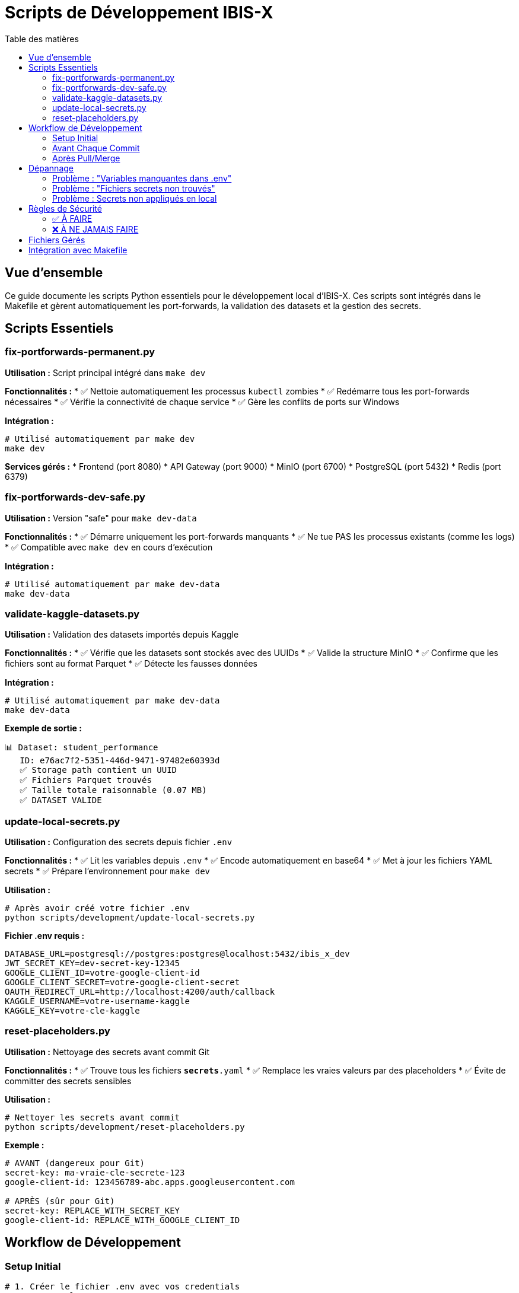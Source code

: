 = Scripts de Développement IBIS-X
:navtitle: Scripts Développement
:toc:
:toc-title: Table des matières
:toclevels: 3
:icons: font

== Vue d'ensemble

Ce guide documente les scripts Python essentiels pour le développement local d'IBIS-X. Ces scripts sont intégrés dans le Makefile et gèrent automatiquement les port-forwards, la validation des datasets et la gestion des secrets.

== Scripts Essentiels

=== fix-portforwards-permanent.py

**Utilisation :** Script principal intégré dans `make dev`

**Fonctionnalités :**
* ✅ Nettoie automatiquement les processus `kubectl` zombies
* ✅ Redémarre tous les port-forwards nécessaires
* ✅ Vérifie la connectivité de chaque service
* ✅ Gère les conflits de ports sur Windows

**Intégration :**
[source,bash]
----
# Utilisé automatiquement par make dev
make dev
----

**Services gérés :**
* Frontend (port 8080)
* API Gateway (port 9000)
* MinIO (port 6700)
* PostgreSQL (port 5432)
* Redis (port 6379)

=== fix-portforwards-dev-safe.py

**Utilisation :** Version "safe" pour `make dev-data`

**Fonctionnalités :**
* ✅ Démarre uniquement les port-forwards manquants
* ✅ Ne tue PAS les processus existants (comme les logs)
* ✅ Compatible avec `make dev` en cours d'exécution

**Intégration :**
[source,bash]
----
# Utilisé automatiquement par make dev-data
make dev-data
----

=== validate-kaggle-datasets.py

**Utilisation :** Validation des datasets importés depuis Kaggle

**Fonctionnalités :**
* ✅ Vérifie que les datasets sont stockés avec des UUIDs
* ✅ Valide la structure MinIO
* ✅ Confirme que les fichiers sont au format Parquet
* ✅ Détecte les fausses données

**Intégration :**
[source,bash]
----
# Utilisé automatiquement par make dev-data
make dev-data
----

**Exemple de sortie :**
[source,bash]
----
📊 Dataset: student_performance
   ID: e76ac7f2-5351-446d-9471-97482e60393d
   ✅ Storage path contient un UUID
   ✅ Fichiers Parquet trouvés
   ✅ Taille totale raisonnable (0.07 MB)
   ✅ DATASET VALIDE
----

=== update-local-secrets.py

**Utilisation :** Configuration des secrets depuis fichier `.env`

**Fonctionnalités :**
* ✅ Lit les variables depuis `.env`
* ✅ Encode automatiquement en base64
* ✅ Met à jour les fichiers YAML secrets
* ✅ Prépare l'environnement pour `make dev`

**Utilisation :**
[source,bash]
----
# Après avoir créé votre fichier .env
python scripts/development/update-local-secrets.py
----

**Fichier .env requis :**
[source,bash]
----
DATABASE_URL=postgresql://postgres:postgres@localhost:5432/ibis_x_dev
JWT_SECRET_KEY=dev-secret-key-12345
GOOGLE_CLIENT_ID=votre-google-client-id
GOOGLE_CLIENT_SECRET=votre-google-client-secret
OAUTH_REDIRECT_URL=http://localhost:4200/auth/callback
KAGGLE_USERNAME=votre-username-kaggle
KAGGLE_KEY=votre-cle-kaggle
----

=== reset-placeholders.py

**Utilisation :** Nettoyage des secrets avant commit Git

**Fonctionnalités :**
* ✅ Trouve tous les fichiers `*secrets*.yaml`
* ✅ Remplace les vraies valeurs par des placeholders
* ✅ Évite de committer des secrets sensibles

**Utilisation :**
[source,bash]
----
# Nettoyer les secrets avant commit
python scripts/development/reset-placeholders.py
----

**Exemple :**
[source,yaml]
----
# AVANT (dangereux pour Git)
secret-key: ma-vraie-cle-secrete-123
google-client-id: 123456789-abc.apps.googleusercontent.com

# APRÈS (sûr pour Git)
secret-key: REPLACE_WITH_SECRET_KEY
google-client-id: REPLACE_WITH_GOOGLE_CLIENT_ID
----

== Workflow de Développement

=== Setup Initial

[source,bash]
----
# 1. Créer le fichier .env avec vos credentials
cp .env.example .env
# Éditer .env avec vos vraies valeurs

# 2. Configurer les secrets
python scripts/development/update-local-secrets.py

# 3. Lancer le développement local
make dev
----

=== Avant Chaque Commit

[source,bash]
----
# Nettoyer les secrets
python scripts/development/reset-placeholders.py

# Commit sécurisé
git add .
git commit -m "votre message"
----

=== Après Pull/Merge

[source,bash]
----
# Reconfigurer les secrets locaux
python scripts/development/update-local-secrets.py
----

== Dépannage

=== Problème : "Variables manquantes dans .env"

[source,bash]
----
# Vérifier votre fichier .env
cat .env

# Copier depuis l'exemple
cp .env.example .env
# Puis éditer avec vos valeurs
----

=== Problème : "Fichiers secrets non trouvés"

[source,bash]
----
# Vérifier la structure
ls -la k8s/base/*/secrets*.yaml
ls -la k8s/overlays/*/secrets*.yaml
----

=== Problème : Secrets non appliqués en local

[source,bash]
----
# Re-exécuter la configuration
python scripts/development/update-local-secrets.py

# Relancer le développement
make dev-clean  # si nécessaire
make dev
----

== Règles de Sécurité

=== ✅ À FAIRE
* **TOUJOURS** exécuter `reset-placeholders.py` avant commit
* Garder le fichier `.env` en local uniquement
* Utiliser des credentials de développement/test
* Vérifier que `.env` est dans `.gitignore`

=== ❌ À NE JAMAIS FAIRE
* **JAMAIS** committer le fichier `.env`
* **JAMAIS** committer des secrets réels dans les YAML
* **JAMAIS** utiliser des credentials de production en local
* **JAMAIS** partager le fichier `.env` publiquement

== Fichiers Gérés

Ces scripts modifient automatiquement :
* `k8s/base/api-gateway/gateway-secrets.yaml`
* `k8s/base/service-selection/kaggle-secrets.yaml`
* `k8s/overlays/azure/oauth-redirect-patch.yaml`

== Intégration avec Makefile

Les scripts sont intégrés dans le Makefile pour une utilisation transparente :

[source,makefile]
----
# Intégration automatique dans make dev
dev-logs: stop-portforwards
	@python scripts/development/fix-portforwards-permanent.py

# Intégration automatique dans make dev-data
dev-data: check-prerequisites
	@python scripts/development/fix-portforwards-dev-safe.py
	@python scripts/development/validate-kaggle-datasets.py

# Commande manuelle pour corriger les port-forwards
fix-portforwards:
	@python scripts/development/fix-portforwards-permanent.py
----

TIP: **Conseil :** Automatisez avec un hook Git pour exécuter `reset-placeholders.py` avant chaque commit !
